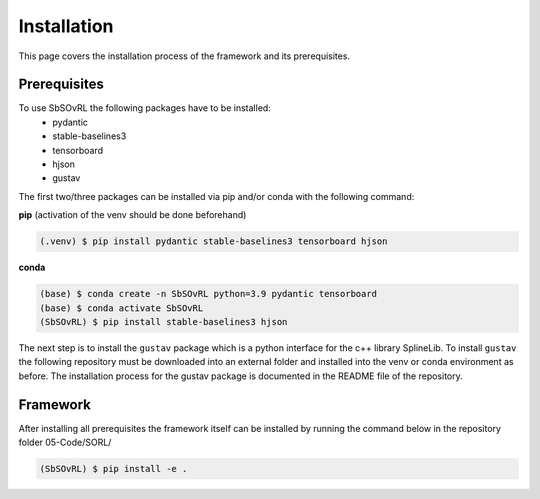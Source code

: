 Installation
============

This page covers the installation process of the framework and its prerequisites. 

Prerequisites
-------------
To use SbSOvRL the following packages have to be installed:
 - pydantic
 - stable-baselines3
 - tensorboard
 - hjson
 - gustav

The first two/three packages can be installed via pip and/or conda with the following command:

**pip** (activation of the venv should be done beforehand)

.. code-block:: console

   (.venv) $ pip install pydantic stable-baselines3 tensorboard hjson

**conda**

.. code-block:: console

   (base) $ conda create -n SbSOvRL python=3.9 pydantic tensorboard
   (base) $ conda activate SbSOvRL
   (SbSOvRL) $ pip install stable-baselines3 hjson

The next step is to install the ``gustav`` package which is a python interface for the c++ library SplineLib.
To install ``gustav`` the following repository must be downloaded into an external folder and installed into the venv or conda environment as before. The installation process for the gustav package is documented in the README file of the repository.

Framework
---------

After installing all prerequisites the framework itself can be installed by running the command below in the repository folder 05-Code/SORL/ 

.. code-block:: console
   
   (SbSOvRL) $ pip install -e .


